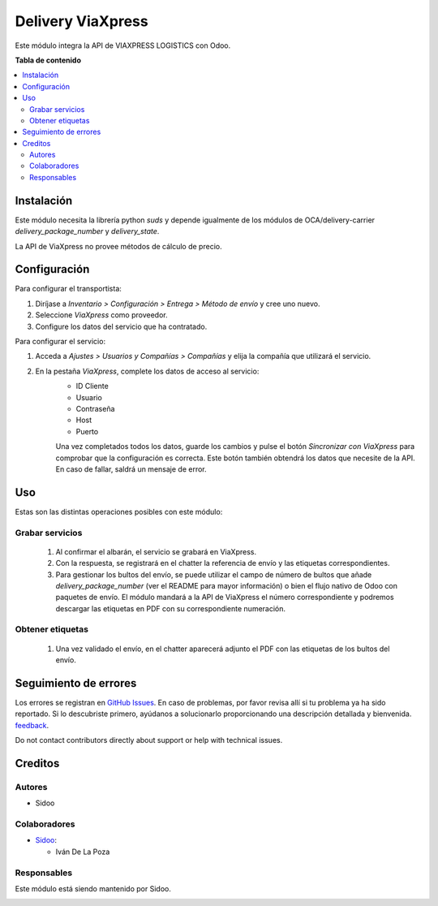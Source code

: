 ================
Delivery ViaXpress
================

.. |badge1| image:: https://img.shields.io/badge/licence-AGPL--3-blue.png
    :target: http://www.gnu.org/licenses/agpl-3.0-standalone.html
    :alt: License: AGPL-3

|badge1|

Este módulo integra la API de VIAXPRESS LOGISTICS con Odoo.

**Tabla de contenido**

.. contents::
   :local:

Instalación
============

Este módulo necesita la librería python `suds` y depende igualmente de los
módulos de OCA/delivery-carrier `delivery_package_number` y `delivery_state`.

La API de ViaXpress no provee métodos de cálculo de precio.

Configuración
=============

Para configurar el transportista:

#. Diríjase a *Inventario > Configuración > Entrega > Método de envío* y cree uno nuevo.
#. Seleccione *ViaXpress* como proveedor.
#. Configure los datos del servicio que ha contratado.

Para configurar el servicio:

#. Acceda a *Ajustes > Usuarios y Compañías > Compañías* y elija la compañía que utilizará el servicio.
#. En la pestaña *ViaXpress*, complete los datos de acceso al servicio:
    - ID Cliente
    - Usuario
    - Contraseña
    - Host
    - Puerto

    Una vez completados todos los datos, guarde los cambios y pulse el botón *Sincronizar con ViaXpress* para comprobar que la configuración es correcta.
    Este botón también obtendrá los datos que necesite de la API. En caso de fallar, saldrá un mensaje de error.

Uso
=====

Estas son las distintas operaciones posibles con este módulo:

Grabar servicios
~~~~~~~~~~~~~~~~

  #. Al confirmar el albarán, el servicio se grabará en ViaXpress.
  #. Con la respuesta, se registrará en el chatter la referencia de envío y
     las etiquetas correspondientes.
  #. Para gestionar los bultos del envío, se puede utilizar el campo de número
     de bultos que añade `delivery_package_number` (ver el README para mayor
     información) o bien el flujo nativo de Odoo con paquetes de envío. El
     módulo mandará a la API de ViaXpress el número correspondiente y podremos
     descargar las etiquetas en PDF con su correspondiente numeración.

Obtener etiquetas
~~~~~~~~~~~~~~~~~~

  #. Una vez validado el envío, en el chatter aparecerá adjunto el PDF con las
     etiquetas de los bultos del envío.

Seguimiento de errores
===========

Los errores se registran en `GitHub Issues <https://github.com/SidooSL/viaxpress/issues>`_.
En caso de problemas, por favor revisa
allí si tu problema ya ha sido reportado. Si lo descubriste primero, ayúdanos a solucionarlo proporcionando una
descripción detallada y bienvenida.
`feedback <https://github.com/SidooSL/viaxpress/issues/new?body=module:%20delivery_viaxpress%0Aversion:%2012.0%0A%0A**Steps%20to%20reproduce**%0A-%20...%0A%0A**Current%20behavior**%0A%0A**Expected%20behavior**>`_.

Do not contact contributors directly about support or help with technical issues.

Creditos
=======

Autores
~~~~~~~

* Sidoo

Colaboradores
~~~~~~~~~~~~

* `Sidoo <https://sidoo.es/>`_:

  * Iván De La Poza

Responsables
~~~~~~~~~~~

Este módulo está siendo mantenido por Sidoo.

.. image:: https://sidoo.es/wp-content/uploads/2023/07/Sidoo_Horizontal.png
   :alt: Sidoo
   :target: https://sidoo.es

